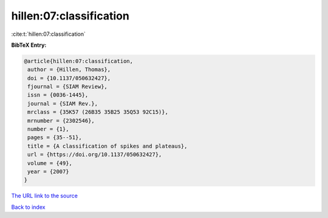 hillen:07:classification
========================

:cite:t:`hillen:07:classification`

**BibTeX Entry:**

.. code-block:: bibtex

   @article{hillen:07:classification,
    author = {Hillen, Thomas},
    doi = {10.1137/050632427},
    fjournal = {SIAM Review},
    issn = {0036-1445},
    journal = {SIAM Rev.},
    mrclass = {35K57 (26B35 35B25 35Q53 92C15)},
    mrnumber = {2302546},
    number = {1},
    pages = {35--51},
    title = {A classification of spikes and plateaus},
    url = {https://doi.org/10.1137/050632427},
    volume = {49},
    year = {2007}
   }

`The URL link to the source <ttps://doi.org/10.1137/050632427}>`__


`Back to index <../By-Cite-Keys.html>`__

